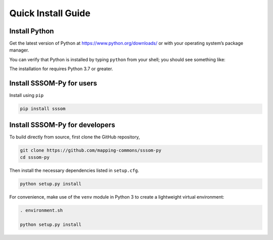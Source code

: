 Quick Install Guide
===================

Install Python
--------------

Get the latest version of Python at https://www.python.org/downloads/ or with your operating system’s package manager.

You can verify that Python is installed by typing ``python`` from your shell; you should see something like:

.. code-block:: bash
    Python 3.9.5 (v3.9.5:0a7dcbdb13, May  3 2021, 13:17:02) 
    [Clang 6.0 (clang-600.0.57)] on darwin
    Type "help", "copyright", "credits" or "license" for more information.
    >>>


The installation for requires Python 3.7 or greater.

Install SSSOM-Py for users
----------------------

Install using ``pip``

.. code-block:: bash

    pip install sssom


Install SSSOM-Py for developers
---------------------------


To build directly from source, first clone the GitHub repository,

.. code-block:: bash

    git clone https://github.com/mapping-commons/sssom-py
    cd sssom-py


Then install the necessary dependencies listed in ``setup.cfg``.

.. code-block:: bash

    python setup.py install



For convenience, make use of the ``venv`` module in Python 3 to create a lightweight virtual environment:

.. code-block:: bash

   . environment.sh

   python setup.py install
